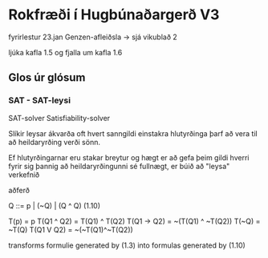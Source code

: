 * Rokfræði í Hugbúnaðargerð V3

fyrirlestur 23.jan Genzen-afleiðsla  -> sjá vikublað 2

ljúka kafla 1.5 og fjalla um kafla 1.6


** Glos úr glósum

*** SAT - SAT-leysi
SAT-solver
Satisfiability-solver

Slíkir leysar ákvarða oft hvert sanngildi einstakra hlutyrðinga þarf að vera
til að heildaryrðing verði sönn.

Ef hlutyrðingarnar eru stakar breytur og hægt er að gefa þeim gildi  hverri fyrir
sig þannig að heildaryrðingunni sé fullnægt, er búið að "leysa" verkefnið


aðferð

Q ::= p | (~Q) | (Q ^ Q)                          (1.10)




T(p) = p
T(Q1 ^ Q2) = T(Q1) ^ T(Q2)
T(Q1 -> Q2) = ~(T(Q1) ^ ~T(Q2))
T(~Q) = ~T(Q)
T(Q1 V Q2) = ~(~T(Q1)^~T(Q2))

transforms formulie generated by (1.3) into formulas generated by (1.10)
 




